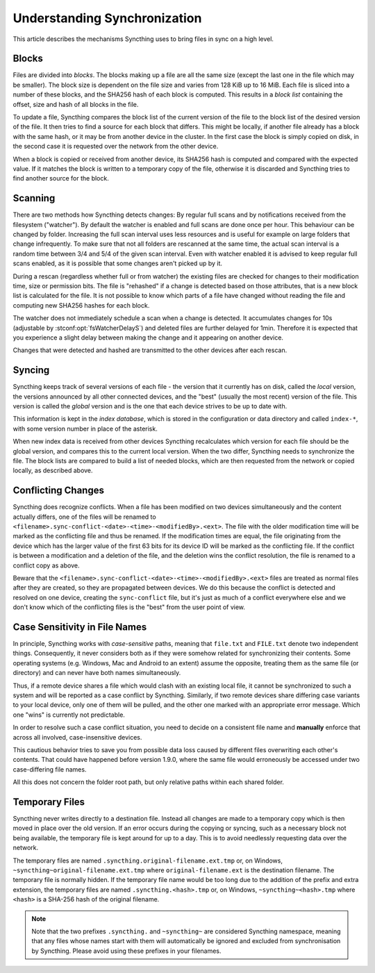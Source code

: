 .. _syncing:

Understanding Synchronization
=============================

This article describes the mechanisms Syncthing uses to bring files in sync
on a high level.

Blocks
------

Files are divided into *blocks*. The blocks making up a file are all the
same size (except the last one in the file which may be smaller). The block
size is dependent on the file size and varies from 128 KiB up to 16 MiB.
Each file is sliced into a number of these blocks, and the SHA256 hash of
each block is computed. This results in a *block list* containing the
offset, size and hash of all blocks in the file.

To update a file, Syncthing compares the block list of the current version
of the file to the block list of the desired version of the file. It then
tries to find a source for each block that differs. This might be locally,
if another file already has a block with the same hash, or it may be from
another device in the cluster. In the first case the block is simply copied
on disk, in the second case it is requested over the network from the other
device.

When a block is copied or received from another device, its SHA256 hash is
computed and compared with the expected value. If it matches the block is
written to a temporary copy of the file, otherwise it is discarded and
Syncthing tries to find another source for the block.

.. _scanning:

Scanning
--------

There are two methods how Syncthing detects changes: By regular full scans and
by notifications received from the filesystem ("watcher"). By default the
watcher is enabled and full scans are done once per hour. This behaviour can be
changed by folder. Increasing the full scan interval uses less resources and is
useful for example on large folders that change infrequently. To make sure that
not all folders are rescanned at the same time, the actual scan interval is a
random time between 3/4 and 5/4 of the given scan interval. Even with watcher
enabled it is advised to keep regular full scans enabled, as it is possible that
some changes aren't picked up by it.

During a rescan (regardless whether full or from watcher) the existing files are
checked for changes to their modification time, size or permission bits. The
file is "rehashed" if a change is detected based on those attributes, that is a
new block list is calculated for the file. It is not possible to know which
parts of a file have changed without reading the file and computing new SHA256
hashes for each block.

The watcher does not immediately schedule a scan when a change is detected. It
accumulates changes for 10s (adjustable by :stconf:opt:`fsWatcherDelayS`) and deleted files
are further delayed for 1min. Therefore it is expected that you experience a
slight delay between making the change and it appearing on another device.

Changes that were detected and hashed are transmitted to the other devices
after each rescan.

Syncing
-------

Syncthing keeps track of several versions of each file - the version that it
currently has on disk, called the *local* version, the versions announced by
all other connected devices, and the "best" (usually the most recent)
version of the file. This version is called the *global* version and is the
one that each device strives to be up to date with.

This information is kept in the *index database*, which is stored in the
configuration or data directory and called ``index-*``, with some version
number in place of the asterisk.

When new index data is received from other devices Syncthing recalculates
which version for each file should be the global version, and compares this
to the current local version. When the two differ, Syncthing needs to
synchronize the file. The block lists are compared to build a list of needed
blocks, which are then requested from the network or copied locally, as
described above.

.. _conflict-handling:

Conflicting Changes
-------------------

Syncthing does recognize conflicts.  When a file has been modified on two
devices simultaneously and the content actually differs, one of the files will
be renamed to ``<filename>.sync-conflict-<date>-<time>-<modifiedBy>.<ext>``.
The file with the older modification time will be marked as the conflicting file
and thus be renamed.  If the modification times are equal, the file originating
from the device which has the larger value of the first 63 bits for its device
ID will be marked as the conflicting file.  If the conflict is between a
modification and a deletion of the file, and the deletion wins the conflict
resolution, the file is renamed to a conflict copy as above.

Beware that the ``<filename>.sync-conflict-<date>-<time>-<modifiedBy>.<ext>``
files are treated as normal files after they are created, so they are propagated
between devices.  We do this because the conflict is detected and resolved on
one device, creating the ``sync-conflict`` file, but it's just as much of a
conflict everywhere else and we don't know which of the conflicting files is the
"best" from the user point of view.

.. _case-sensitivity:

Case Sensitivity in File Names
------------------------------

In principle, Syncthing works with *case-sensitive* paths, meaning
that ``file.txt`` and ``FILE.txt`` denote two independent things.
Consequently, it never considers both as if they were somehow related
for synchronizing their contents.  Some operating systems
(e.g. Windows, Mac and Android to an extent) assume the opposite,
treating them as the same file (or directory) and can never have both
names simultaneously.

Thus, if a remote device shares a file which would clash with an
existing local file, it cannot be synchronized to such a system and
will be reported as a case conflict by Syncthing.  Similarly, if two
remote devices share differing case variants to your local device,
only one of them will be pulled, and the other one marked with an
appropriate error message.  Which one "wins" is currently not
predictable.

In order to resolve such a case conflict situation, you need to decide
on a consistent file name and **manually** enforce that across all
involved, case-insensitive devices.

This cautious behavior tries to save you from possible data loss
caused by different files overwriting each other's contents.  That
could have happened before version 1.9.0, where the same file would
erroneously be accessed under two case-differing file names.

All this does not concern the folder root path, but only relative
paths within each shared folder.

.. _temporary-files:

Temporary Files
---------------

Syncthing never writes directly to a destination file. Instead all changes
are made to a temporary copy which is then moved in place over the old
version. If an error occurs during the copying or syncing, such as a
necessary block not being available, the temporary file is kept around for
up to a day. This is to avoid needlessly requesting data over the network.

The temporary files are named ``.syncthing.original-filename.ext.tmp`` or,
on Windows, ``~syncthing~original-filename.ext.tmp`` where
``original-filename.ext`` is the destination filename. The temporary file is
normally hidden. If the temporary file name would be too long due to the addition of the prefix and extra extension, the temporary files are named ``.syncthing.<hash>.tmp`` or, on Windows, ``~syncthing~<hash>.tmp`` where ``<hash>`` is a SHA-256 hash of the original filename.

.. note::

    Note that the two prefixes ``.syncthing.`` and ``~syncthing~`` are
    considered Syncthing namespace, meaning that any files whose names
    start with them will automatically be ignored and excluded from
    synchronisation by Syncthing. Please avoid using these prefixes in
    your filenames.
